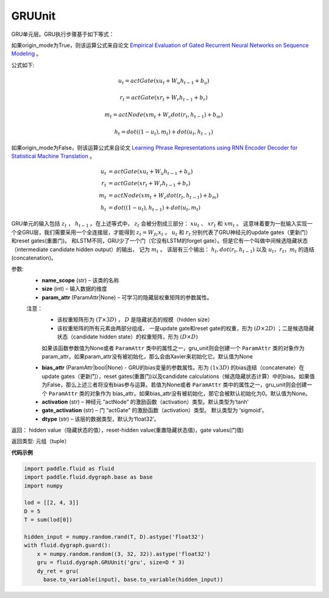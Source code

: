 .. _cn_api_fluid_dygraph_GRUUnit:

GRUUnit
-------------------------------

.. py:class:: paddle.fluid.dygraph.GRUUnit(name_scope, size, param_attr=None, bias_attr=None, activation='tanh', gate_activation='sigmoid', origin_mode=False, dtype='float32')

GRU单元层。GRU执行步骤基于如下等式：


如果origin_mode为True，则该运算公式来自论文
`Empirical Evaluation of Gated Recurrent Neural Networks on Sequence Modeling  <https://arxiv.org/pdf/1412.3555.pdf>`_ 。

公式如下:

.. math::
    u_t=actGate(xu_t+W_{u}h_{t-1}+b_u)
.. math::
    r_t=actGate(xr_t+W_{r}h_{t-1}+b_r)
.. math::
    m_t=actNode(xm_t+W_{c}dot(r_t,h_{t-1})+b_m)
.. math::
    h_t=dot((1-u_t),m_t)+dot(u_t,h_{t-1})


如果origin_mode为False，则该运算公式来自论文
`Learning Phrase Representations using RNN Encoder Decoder for Statistical Machine Translation <https://arxiv.org/pdf/1406.1078.pdf>`_ 。

.. math::
    u_t & = actGate(xu_{t} + W_u h_{t-1} + b_u)\\
    r_t & = actGate(xr_{t} + W_r h_{t-1} + b_r)\\
    m_t & = actNode(xm_t + W_c dot(r_t, h_{t-1}) + b_m)\\
    h_t & = dot((1-u_t), h_{t-1}) + dot(u_t, m_t)


GRU单元的输入包括 :math:`z_t` ， :math:`h_{t-1}` 。在上述等式中， :math:`z_t` 会被分割成三部分： :math:`xu_t` 、 :math:`xr_t` 和 :math:`xm_t`  。
这意味着要为一批输入实现一个全GRU层，我们需要采用一个全连接层，才能得到 :math:`z_t=W_{fc}x_t` 。
:math:`u_t` 和 :math:`r_t` 分别代表了GRU神经元的update gates（更新门）和reset gates(重置门)。
和LSTM不同，GRU少了一个门（它没有LSTM的forget gate）。但是它有一个叫做中间候选隐藏状态（intermediate candidate hidden output）的输出，
记为 :math:`m_t` 。 该层有三个输出： :math:`h_t, dot(r_t,h_{t-1})` 以及 :math:`u_t，r_t，m_t` 的连结(concatenation)。




参数:
    - **name_scope** (str) – 该类的名称
    - **size** (int) – 输入数据的维度
    - **param_attr** (ParamAttr|None) – 可学习的隐藏层权重矩阵的参数属性。
    注意：
      - 该权重矩阵形为 :math:`(T×3D)` ， :math:`D` 是隐藏状态的规模（hidden size）
      - 该权重矩阵的所有元素由两部分组成， 一是update gate和reset gate的权重，形为 :math:`(D×2D)` ；二是候选隐藏状态（candidate hidden state）的权重矩阵，形为 :math:`(D×D)`
      如果该函数参数值为None或者 ``ParamAttr`` 类中的属性之一，gru_unit则会创建一个 ``ParamAttr`` 类的对象作为param_attr。如果param_attr没有被初始化，那么会由Xavier来初始化它。默认值为None
    - **bias_attr** (ParamAttr|bool|None) - GRU的bias变量的参数属性。形为 :math:`(1x3D)` 的bias连结（concatenate）在update gates（更新门），reset gates(重置门)以及candidate calculations（候选隐藏状态计算）中的bias。如果值为False，那么上述三者将没有bias参与运算。若值为None或者 ``ParamAttr`` 类中的属性之一，gru_unit则会创建一个 ``ParamAttr`` 类的对象作为 bias_attr。如果bias_attr没有被初始化，那它会被默认初始化为0。默认值为None。
    - **activation** (str) –  神经元 “actNode” 的激励函数（activation）类型。默认类型为‘tanh’
    - **gate_activation** (str) – 门 “actGate” 的激励函数（activation）类型。 默认类型为 ‘sigmoid’。
    - **dtype** (str) – 该层的数据类型，默认为‘float32’。


返回：  hidden value（隐藏状态的值），reset-hidden value(重置隐藏状态值)，gate values(门值)

返回类型:  元组（tuple）

**代码示例**

.. code-block:: python

    import paddle.fluid as fluid
    import paddle.fluid.dygraph.base as base
    import numpy

    lod = [[2, 4, 3]]
    D = 5
    T = sum(lod[0])

    hidden_input = numpy.random.rand(T, D).astype('float32')
    with fluid.dygraph.guard():
        x = numpy.random.random((3, 32, 32)).astype('float32')
        gru = fluid.dygraph.GRUUnit('gru', size=D * 3)
        dy_ret = gru(
          base.to_variable(input), base.to_variable(hidden_input))




